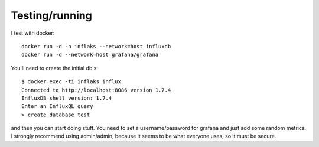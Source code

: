 Testing/running
===============

I test with docker::

   docker run -d -n inflaks --network=host influxdb
   docker run -d --network=host grafana/grafana

You'll need to create the initial db's::

   $ docker exec -ti inflaks influx
   Connected to http://localhost:8086 version 1.7.4
   InfluxDB shell version: 1.7.4
   Enter an InfluxQL query
   > create database test

and then you can start doing stuff. You need to set a username/password for
grafana and just add some random metrics. I strongly recommend using
admin/admin, because it seems to be what everyone uses, so it must be
secure.

